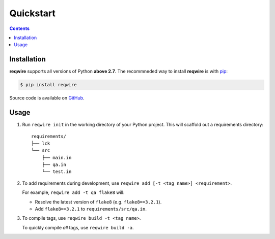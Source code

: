 Quickstart
==========

.. contents::
   :backlinks: none

Installation
------------

**reqwire** supports all versions of Python **above 2.7**. The
recommneded way to install **reqwire** is with pip_:

.. code-block:: shell

   $ pip install reqwire

Source code is available on
`GitHub <https://github.com/darvid/reqwire>`_.

Usage
-----

1. Run ``reqwire init`` in the working directory of your Python project.
   This will scaffold out a requirements directory::

       requirements/
       ├── lck
       └── src
           ├── main.in
           ├── qa.in
           └── test.in

2. To add requirements during development, use
   ``reqwire add [-t <tag name>] <requirement>``.

   For example, ``reqwire add -t qa flake8`` will:

   * Resolve the latest version of ``flake8`` (e.g. ``flake8==3.2.1``).
   * Add ``flake8==3.2.1`` to ``requirements/src/qa.in``.

.. _pip: https://pip.pypa.io/en/stable/

3. To compile tags, use ``reqwire build -t <tag name>``.

   To quickly compile *all* tags, use ``reqwire build -a``.
